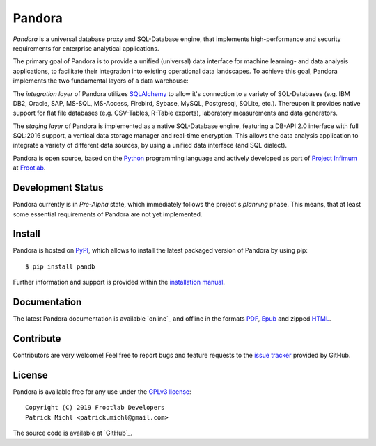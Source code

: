 Pandora
=======

.. image:: https://travis-ci.org/frootlab/pandb.svg?branch=master
   :target: https://travis-ci.org/frootlab/pandb

.. image:: https://readthedocs.org/projects/pandora/badge/?version=latest
    :target: https://pandora.readthedocs.io/en/latest/?badge=latest
    :alt: Documentation Status

.. image:: https://badge.fury.io/py/pandb.svg
    :target: https://badge.fury.io/py/pandb

*Pandora* is a universal database proxy and SQL-Database engine, that implements
high-performance and security requirements for enterprise analytical
applications.

The primary goal of Pandora is to provide a unified (universal) data interface
for machine learning- and data analysis applications, to facilitate their
integration into existing operational data landscapes. To achieve this goal,
Pandora implements the two fundamental layers of a data warehouse:

The *integration layer* of Pandora utilizes `SQLAlchemy`_ to allow it's
connection to a variety of SQL-Databases (e.g. IBM DB2, Oracle, SAP, MS-SQL,
MS-Access, Firebird, Sybase, MySQL, Postgresql, SQLite, etc.). Thereupon it
provides native support for flat file databases (e.g. CSV-Tables, R-Table
exports), laboratory measurements and data generators.

The *staging layer* of Pandora is implemented as a native SQL-Database engine,
featuring a DB-API 2.0 interface with full SQL:2016 support, a vertical data
storage manager and real-time encryption. This allows the data analysis
application to integrate a variety of different data sources, by using a unified
data interface (and SQL dialect).

Pandora is open source, based on the `Python`_ programming language and actively
developed as part of `Project Infimum`_ at `Frootlab`_.

Development Status
------------------

Pandora currently is in *Pre-Alpha* state, which immediately follows the
project's *planning* phase. This means, that at least some essential
requirements of Pandora are not yet implemented.

Install
-------

Pandora is hosted on `PyPI`_, which allows to install the latest packaged
version of Pandora by using pip::

    $ pip install pandb

Further information and support is provided within the `installation manual`_.

Documentation
-------------

The latest Pandora documentation is available `online`_ and offline in the
formats `PDF`_, `Epub`_ and zipped `HTML`_.

Contribute
----------

Contributors are very welcome! Feel free to report bugs and feature requests to
the `issue tracker`_ provided by GitHub.

License
-------

Pandora is available free for any use under the `GPLv3 license`_::

   Copyright (C) 2019 Frootlab Developers
   Patrick Michl <patrick.michl@gmail.com>

The source code is available at `GitHub`_.

.. _Python: https://www.python.org/
.. _SQLAlchemy: https://www.sqlalchemy.org
.. _PyPI: https://pypi.org/project/pandb/
.. _Installation Manual: https://pandora.readthedocs.io/en/latest/install.html
.. _online documentation: https://pandora.readthedocs.io/en/latest/
.. _PDF: https://readthedocs.org/projects/pandora/downloads/pdf/latest/
.. _Epub: https://readthedocs.org/projects/pandora/downloads/epub/latest/
.. _HTML: https://readthedocs.org/projects/pandora/downloads/htmlzip/latest/
.. _issue tracker: https://github.com/frootlab/pandora/issues
.. _GPLv3 license: https://www.gnu.org/licenses/gpl.html
.. _Frootlab: https://github.com/frootlab
.. _Project Infimum: https://github.com/orgs/frootlab/projects
